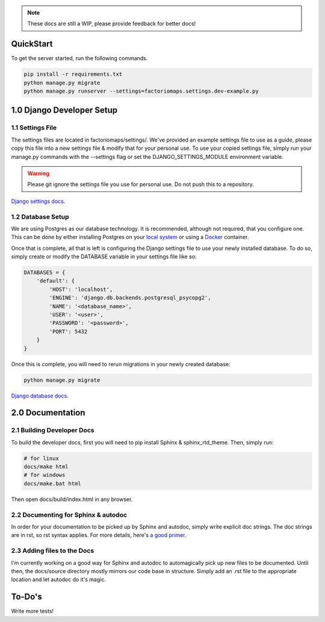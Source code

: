 .. image:: https://travis-ci.com/factoriomaps/factoriomaps-web.svg?branch=master
    :target: https://travis-ci.com/factoriomaps/factoriomaps-web
.. image:: https://coveralls.io/repos/github/factoriomaps/factoriomaps-web/badge.svg?branch=master
    :target: https://coveralls.io/github/factoriomaps/factoriomaps-web?branch=master

.. note::
    These docs are still a WIP, please provide feedback for better docs!

QuickStart
----------

To get the server started, run the following commands.

.. code-block:: bash

    pip install -r requirements.txt
    python manage.py migrate
    python manage.py runserver --settings=factoriomaps.settings.dev-example.py



1.0 Django Developer Setup
--------------------------

1.1 Settings File
=================

The settings files are located in factoriomaps/settings/. We've provided an
example settings file to use as a guide, please copy this file into a new
settings file & modify that for your personal use. To use your copied settings
file, simply run your manage.py commands with the --settings flag or set
the DJANGO_SETTINGS_MODULE environment variable.

.. warning::
    Please git ignore the settings file you use for personal use. Do not push this
    to a repository.

`Django settings docs`_.

.. _`Django settings docs`: https://docs.djangoproject.com/en/2.1/topics/settings/

1.2 Database Setup
==================

We are using Postgres as our database technology. It is recommended, although
not required, that you configure one. This can be done by either installing
Postgres on your `local system`_ or using a Docker_ container.

Once that is complete, all that is left is configuring the Django settings
file to use your newly installed database. To do so, simply create or
modify the DATABASE variable in your settings file like so:

.. code-block:: python

    DATABASES = {
        'default': {
            'HOST': 'localhost',
            'ENGINE': 'django.db.backends.postgresql_psycopg2',
            'NAME': '<database_name>',
            'USER': '<user>',
            'PASSWORD': '<password>',
            'PORT': 5432
        }
    }

Once this is complete, you will need to rerun migrations in your newly created
database:

.. code-block:: bash

    python manage.py migrate


`Django database docs`_.

.. _`Django database docs`: https://docs.djangoproject.com/en/2.1/ref/databases/

.. _Docker: https://hub.docker.com/_/postgres/
.. _`local system`:  https://www.postgresql.org/docs/9.3/tutorial-install.html


2.0 Documentation
-----------------

2.1 Building Developer Docs
===========================

To build the developer docs, first you will need to pip install Sphinx &
sphinx_rtd_theme. Then, simply run:

.. code-block:: bash

    # for linux
    docs/make html
    # for windows
    docs/make.bat html

Then open docs/build/index.html in any browser.

2.2 Documenting for Sphinx & autodoc
====================================

In order for your documentation to be picked up by Sphinx and autodoc,
simply write explicit doc strings. The doc strings are in rst, so
rst syntax applies. For more details, here's `a good primer`_.

.. _`a good primer`: http://docutils.sourceforge.net/docs/user/rst/quickref.html

2.3 Adding files to the Docs
============================

I'm currently working on a good way for Sphinx and autodoc to automagically
pick up new files to be documented. Until then, the docs/source directory
mostly mirrors our code base in structure. Simply add an .rst file to the
appropriate location and let autodoc do it's magic.


To-Do's
-------

Write more tests!
